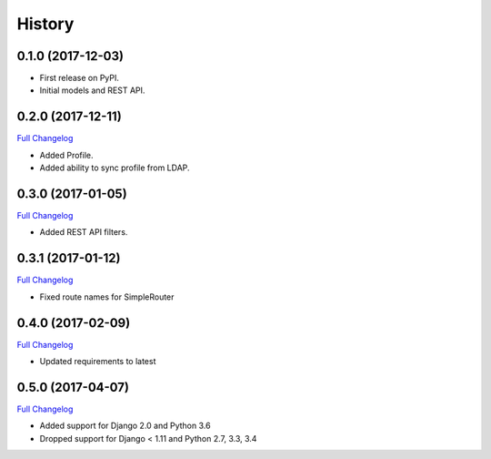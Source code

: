 .. :changelog:

History
-------

0.1.0 (2017-12-03)
++++++++++++++++++

* First release on PyPI.
* Initial models and REST API.

0.2.0 (2017-12-11)
++++++++++++++++++

`Full Changelog <https://github.com/chopdgd/django-genomix-users/compare/v0.1.0...v0.2.0>`_

* Added Profile.
* Added ability to sync profile from LDAP.

0.3.0 (2017-01-05)
++++++++++++++++++

`Full Changelog <https://github.com/chopdgd/django-genomix-users/compare/v0.2.0...v0.3.0>`_

* Added REST API filters.

0.3.1 (2017-01-12)
++++++++++++++++++

`Full Changelog <https://github.com/chopdgd/django-genomix-users/compare/v0.3.0...v0.3.1>`_

* Fixed route names for SimpleRouter

0.4.0 (2017-02-09)
++++++++++++++++++

`Full Changelog <https://github.com/chopdgd/django-genomix-users/compare/v0.3.1...v0.4.0>`_

* Updated requirements to latest

0.5.0 (2017-04-07)
++++++++++++++++++

`Full Changelog <https://github.com/chopdgd/django-genomix-users/compare/v0.4.0...v0.5.0>`_

* Added support for Django 2.0 and Python 3.6
* Dropped support for Django < 1.11 and Python 2.7, 3.3, 3.4

